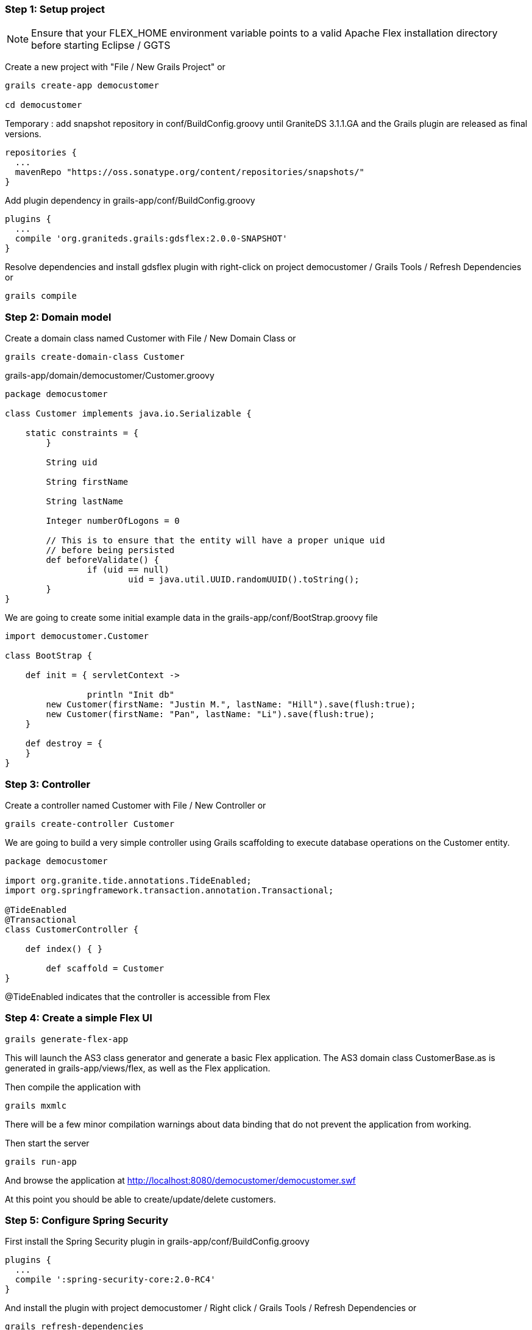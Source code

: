 === Step 1: Setup project

NOTE: Ensure that your FLEX_HOME environment variable points to a valid Apache Flex installation directory before starting Eclipse / GGTS

Create a new project with "File / New Grails Project" or 

----
grails create-app democustomer

cd democustomer
----

Temporary : add snapshot repository in +conf/BuildConfig.groovy+ until GraniteDS 3.1.1.GA and the Grails plugin are released as final versions. 

----
repositories {
  ...
  mavenRepo "https://oss.sonatype.org/content/repositories/snapshots/"
}
----

Add plugin dependency in +grails-app/conf/BuildConfig.groovy+

----
plugins {
  ...
  compile 'org.graniteds.grails:gdsflex:2.0.0-SNAPSHOT'
}
----

Resolve dependencies and install gdsflex plugin with right-click on project democustomer / Grails Tools / Refresh Dependencies or

----
grails compile
----

=== Step 2: Domain model

Create a domain class named Customer with File / New Domain Class or

----
grails create-domain-class Customer
----

.grails-app/domain/democustomer/Customer.groovy
[source,groovy]
----
package democustomer

class Customer implements java.io.Serializable {

    static constraints = {
	}
	
	String uid
	
	String firstName
	
	String lastName
	
	Integer numberOfLogons = 0
	
	// This is to ensure that the entity will have a proper unique uid
	// before being persisted
	def beforeValidate() {
		if (uid == null)
			uid = java.util.UUID.randomUUID().toString();
	}
}
----

We are going to create some initial example data in the +grails-app/conf/BootStrap.groovy+ file

[source,groovy]
----
import democustomer.Customer

class BootStrap {

    def init = { servletContext ->
		
		println "Init db"
        new Customer(firstName: "Justin M.", lastName: "Hill").save(flush:true);
        new Customer(firstName: "Pan", lastName: "Li").save(flush:true);
    }
	
    def destroy = {
    }
}
----

=== Step 3: Controller

Create a controller named Customer with File / New Controller or

----
grails create-controller Customer
----

We are going to build a very simple controller using Grails scaffolding to execute database operations on the Customer entity.

[source,groovy]
----
package democustomer

import org.granite.tide.annotations.TideEnabled;
import org.springframework.transaction.annotation.Transactional;

@TideEnabled
@Transactional
class CustomerController {
	
    def index() { }
	
	def scaffold = Customer
}
----

+@TideEnabled+ indicates that the controller is accessible from Flex

=== Step 4: Create a simple Flex UI

----
grails generate-flex-app
----

This will launch the AS3 class generator and generate a basic Flex application.
The AS3 domain class CustomerBase.as is generated in grails-app/views/flex, as well as the Flex application.

Then compile the application with

----
grails mxmlc
----

There will be a few minor compilation warnings about data binding that do not prevent the application from working.

Then start the server

----
grails run-app
----

And browse the application at http://localhost:8080/democustomer/democustomer.swf

At this point you should be able to create/update/delete customers.


=== Step 5: Configure Spring Security

First install the Spring Security plugin in grails-app/conf/BuildConfig.groovy

----
plugins {
  ...
  compile ':spring-security-core:2.0-RC4'
}
----

And install the plugin with project democustomer / Right click / Grails Tools / Refresh Dependencies or

----
grails refresh-dependencies
----

Configure the plugin, first security domain classes

----
grails s2-quickstart democustomer Person Authority
----

Next permit outside access to GraniteDS urls in +grails-app/conf/Config.groovy+

----
grails.plugin.springsecurity.controllerAnnotations.staticRules = [
	'/':                              ['permitAll'],
	'/*.swf':						  ['permitAll'],
	'/graniteamf/**':				  ['permitAll'],
	'/gravityamf/**':				  ['permitAll'],
	'/index':                         ['permitAll'],
	'/index.gsp':                     ['permitAll'],
	'/assets/**':                     ['permitAll'],
	'/**/js/**':                      ['permitAll'],
	'/**/css/**':                     ['permitAll'],
	'/**/images/**':                  ['permitAll'],
	'/**/favicon.ico':                ['permitAll']
]
----

And finally create initial users in +grails-app/conf/BootStrap.groovy+

[source,groovy]
----
...
import demoprominic.Person
import demoprominic.Authority
import demoprominic.PersonAuthority

class BootStrap {
	
    def init = { servletContext ->
		
		...		
		def user_admin = new Person(username:"admin", password:"admin", enabled:true).save(flush:true)
		
		def user_user = new Person(username:"user", password:"user", enabled:true).save(flush:true)
		
		def role_admin = new Authority(description:"Admin", authority:"ROLE_ADMIN").save(flush:true)
		def role_user = new Authority(description:"User", authority:"ROLE_USER").save(flush:true)
				  
		new PersonAuthority(person:user_admin, authority:role_admin).save(flush:true)
		new PersonAuthority(person:user_admin, authority:role_user).save(flush:true)
		new PersonAuthority(person:user_user, authority:role_user).save(flush:true)
    }
	
    def destroy = {
    }
}
----

Now that the plugin is correctly configured, we can secure our controller so it can be accessed only by authenticated 
users having the role ROLE_USER

----
package democustomer

import org.granite.tide.annotations.TideEnabled;
import org.springframework.transaction.annotation.Transactional;
import grails.plugin.springsecurity.annotation.Secured

@TideEnabled
@Transactional
@Secured(['ROLE_USER'])
class CustomerController {
	
    def index() { }
	
	def scaffold = Customer
}
----

And add a login page in the main Flex application in +grails-app/views/flex/democustomer.mxml+ that will authenticate
the user using the +Identity+ component

[source,actionscript]
----
    <mx:Script>
        <![CDATA[
			import org.granite.tide.spring.Identity;
    		import org.granite.tide.events.TideResultEvent;
    		import org.granite.tide.events.TideFaultEvent;
			...
            
            [Bindable] [Inject]
    		public var identity:Identity;
    
    		[Bindable]
    		private var message:String;
 
    		private function loginResult(event:TideResultEvent):void {
        		message = "";
    		}
 			
    		private function loginFault(event:TideFaultEvent):void {
        		message = event.fault.faultString;
    		}
			...
        ]]>
    </mx:Script>

	<mx:ViewStack id="appView" selectedIndex="{identity.loggedIn ? 1 : 0}" width="100%" height="100%">
        <mx:VBox width="100%" height="100%" verticalAlign="middle" horizontalAlign="center">
           <mx:Panel title="Login"
               horizontalAlign="center"
               verticalGap="0" paddingTop="8" paddingBottom="8"
               xmlns:mx="http://www.adobe.com/2006/mxml">

               <mx:Form>
                   <mx:FormItem label="Username">
                       <mx:TextInput id="username"/>
                   </mx:FormItem>
                   <mx:FormItem label="Password">
                       <mx:TextInput id="password" displayAsPassword="true"
                           enter="identity.login(username.text, password.text, loginResult, loginFault);"/>
                   </mx:FormItem>
               </mx:Form>
             
               <mx:Label text="{message}"/>

               <mx:Button label="Login"
                   click="identity.login(username.text, password.text, loginResult, loginFault);"/>
           </mx:Panel>
       </mx:VBox>
       
		...
	</mx:ViewStack>
----

=== Step 6: Configure GraniteDS Data Push

Using data push first requires to define a messaging destination in +conf/spring/resources.groovy+.
It will be subscribed by the Flex clients and used by the server to push data updates.

----
beans = {
	xmlns graniteds:"http://www.graniteds.org/config"
	graniteds."messaging-destination"('id': 'customerTopic', "no-local": true, 'session-selector': true)
}
----

As it will be used by the server to publish data updates, it has to be subscribed by the clients

----
<mx:Script>
	<![CDATA[
		...
		import org.granite.tide.data.DataObserver;

		...
		private function init():void {
			...
			// Register a data observer component with the name of the topic
			Spring.getInstance().addComponent("bookManagerTopic", DataObserver, false, true);
			// Binds the subscribe and unsubscribe methods of the component to the application login/logout events
			Spring.getInstance().addEventObserver("org.granite.tide.login", "bookManagerTopic", "subscribe");
			Spring.getInstance().addEventObserver("org.granite.tide.logout", "bookManagerTopic", "unsubscribe");
			...
		}
----

Now we have to tell Grails and GraniteDS that updates made through our customer controller should be published by annotating
the controller with @DataEnabled

----
package democustomer

import org.granite.tide.annotations.TideEnabled;
import org.springframework.transaction.annotation.Transactional;
import grails.plugin.springsecurity.annotation.Secured
import org.granite.tide.data.DataEnabled;

@TideEnabled
@Transactional
@Secured(['ROLE_USER'])
@DataEnabled(topic="customerTopic", publish=DataEnabled.PublishMode.ON_SUCCESS)
class CustomerController {
	
    def index() { }
	
	def scaffold = Customer
}
----

Finally we have to plug GraniteDS into Hibernate to be able to detect and publish the changes on entities by 
adding a file META-INF/services/org.hibernate.integrator.spi.Integrator containing the following line :

----
org.granite.tide.hibernate4.Hibernate4Integrator
----

Now restart everything, and if you open two browsers on the application, you can see changes made in one browser 
applied in real-time on the other.


* Step 7: Add server-generated pushed data

Until now all updates were made by users through the UI. 
Now we are going to simulate server-side data changes with a service generating random logons on users.

First the service

----
package democustomer

import org.granite.tide.data.DataEnabled;
import org.springframework.transaction.annotation.Transactional;

@DataEnabled(topic="customerTopic", publish=DataEnabled.PublishMode.ON_COMMIT, useInterceptor=true)
class RandomLogonGeneratorService {

    def generateLogon() {
		int count = Customer.count()
		if (count == 0)
			return;
		
		int id = new java.util.Random().nextInt(count) + 1;
		
		Customer customer = Customer.get(id);
		if (customer != null) {
			println "Update customer " + customer.id + " (version " + customer.version + ")"
			customer.numberOfLogons++;
			customer.save(flush: true);
		}
    }
}
----

There is nothing special in this service which just selects a random Customer in the database, and increases
its numberOfLogons property.
The only thing is the annotation @DataEnabled (similar to the one we have used on the controller) that allows
GraniteDS to intercept the execution of the service and publish the data changes. The main difference here is the
useInterceptor=true attribute which is necessary because this service is executed out of the scope of a GraniteDS
remoting request. GraniteDS thus has to use Spring AOP to do its work.

Finally we schedule the execution of this service at regular periods in BootStrap.groovy

----
...
import java.util.concurrent.ScheduledThreadPoolExecutor;
import java.util.concurrent.TimeUnit
import java.util.concurrent.Callable


class BootStrap {
	
	def randomLogonGeneratorService
	
	def persistenceInterceptor
	

    def init = { servletContext ->
		...
		println "Start logon generator"
		ScheduledThreadPoolExecutor scheduledExecutor = new ScheduledThreadPoolExecutor(1);
		scheduledExecutor.scheduleAtFixedRate({
			persistenceInterceptor.init()
			try {
				randomLogonGeneratorService.generateLogon()
			} 
			finally {
				persistenceInterceptor.flush()
				persistenceInterceptor.destroy()
			}
		} as Runnable, 10, 10, TimeUnit.SECONDS)
	}
	
	...
}

The persistenceInterceptor is necessary to setup and cleanup the GORM environment in the scheduler thread.
This scheduled executor is just here for the simulation, in real-world cases the changes would be generated by 
calls on the service made by external servers.

If you restart everything, the column numberOfLogons should be updated in the Flex clients every 10s without 
any manual user intervention.
